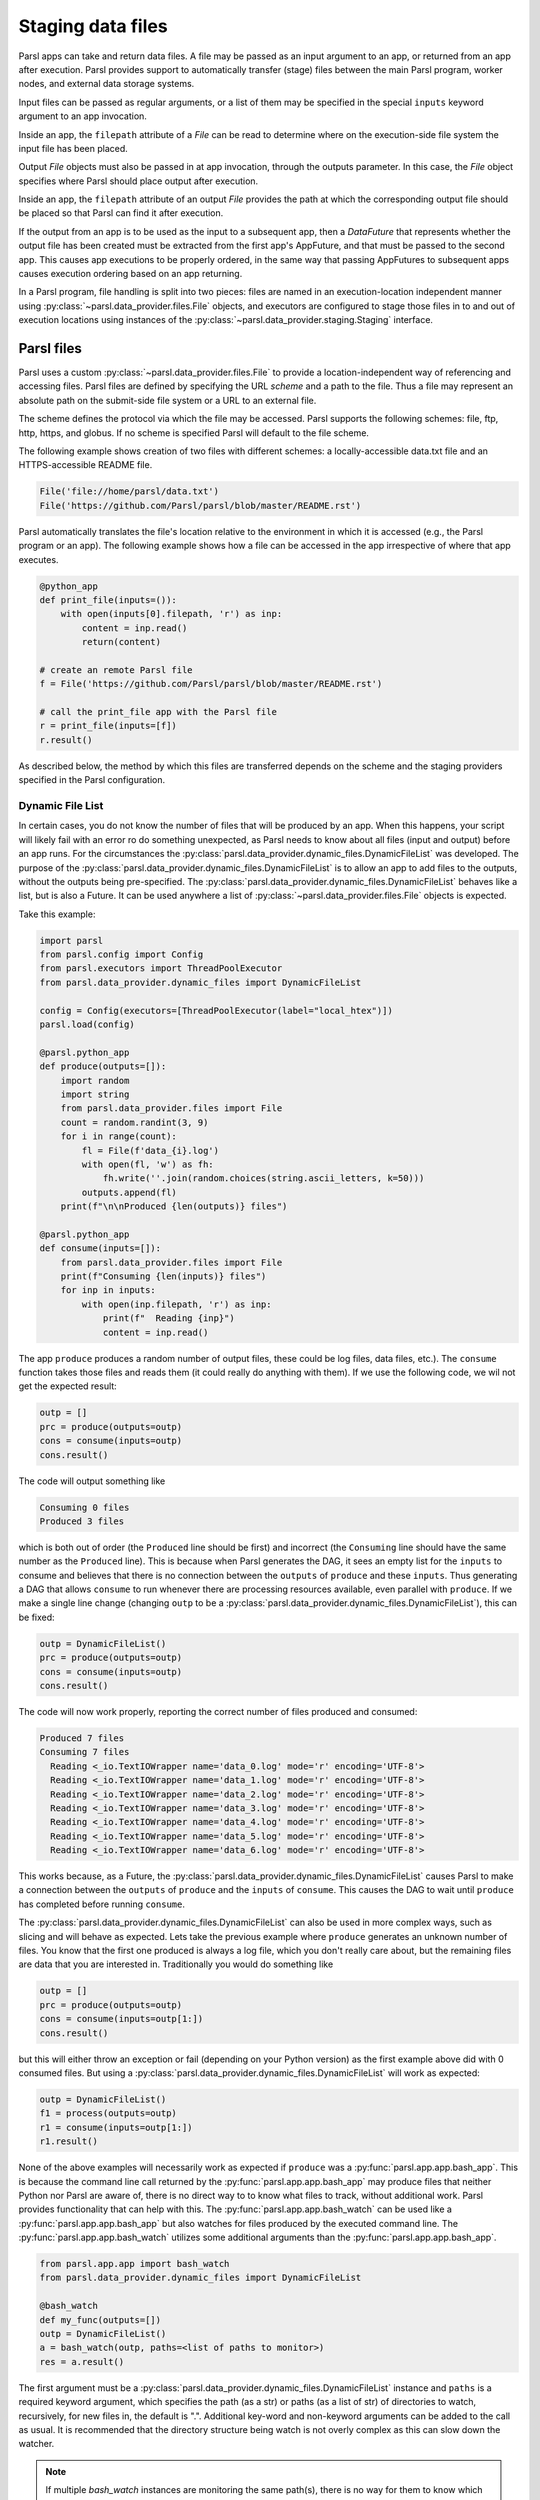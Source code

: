 .. _label-data:

Staging data files
==================

Parsl apps can take and return data files. A file may be passed as an input
argument to an app, or returned from an app after execution. Parsl
provides support to automatically transfer (stage) files between
the main Parsl program, worker nodes, and external data storage systems.

Input files can be passed as regular arguments, or a list of them may be
specified in the special ``inputs`` keyword argument to an app invocation.

Inside an app, the ``filepath`` attribute of a `File` can be read to determine
where on the execution-side file system the input file has been placed.

Output `File` objects must also be passed in at app invocation, through the
outputs parameter. In this case, the `File` object specifies where Parsl
should place output after execution.

Inside an app, the ``filepath`` attribute of an output
`File` provides the path at which the corresponding output file should be
placed so that Parsl can find it after execution.

If the output from an app is to be used as the input to a subsequent app,
then a `DataFuture` that represents whether the output file has been created
must be extracted from the first app's AppFuture, and that must be passed
to the second app. This causes app
executions to be properly ordered, in the same way that passing AppFutures
to subsequent apps causes execution ordering based on an app returning.

In a Parsl program, file handling is split into two pieces: files are named in an
execution-location independent manner using :py:class:`~parsl.data_provider.files.File`
objects, and executors are configured to stage those files in to and out of
execution locations using instances of the :py:class:`~parsl.data_provider.staging.Staging`
interface.


Parsl files
-----------

Parsl uses a custom :py:class:`~parsl.data_provider.files.File` to provide a
location-independent way of referencing and accessing files.
Parsl files are defined by specifying the URL *scheme* and a path to the file.
Thus a file may represent an absolute path on the submit-side file system
or a URL to an external file.

The scheme defines the protocol via which the file may be accessed.
Parsl supports the following schemes: file, ftp, http, https, and globus.
If no scheme is specified Parsl will default to the file scheme.

The following example shows creation of two files with different
schemes: a locally-accessible data.txt file and an HTTPS-accessible
README file.

.. code-block:: python

    File('file://home/parsl/data.txt')
    File('https://github.com/Parsl/parsl/blob/master/README.rst')


Parsl automatically translates the file's location relative to the
environment in which it is accessed (e.g., the Parsl program or an app).
The following example shows how a file can be accessed in the app
irrespective of where that app executes.

.. code-block:: python

    @python_app
    def print_file(inputs=()):
        with open(inputs[0].filepath, 'r') as inp:
            content = inp.read()
            return(content)

    # create an remote Parsl file
    f = File('https://github.com/Parsl/parsl/blob/master/README.rst')

    # call the print_file app with the Parsl file
    r = print_file(inputs=[f])
    r.result()

As described below, the method by which this files are transferred
depends on the scheme and the staging providers specified in the Parsl
configuration.


.. _label-dynamic-file-list:

Dynamic File List
^^^^^^^^^^^^^^^^^

In certain cases, you do not know the number of files that will be produced by an app. When this happens, your script
will likely fail with an error ro do something unexpected, as Parsl needs to know about all files (input and output)
before an app runs. For the circumstances the :py:class:`parsl.data_provider.dynamic_files.DynamicFileList` was
developed. The purpose of the :py:class:`parsl.data_provider.dynamic_files.DynamicFileList` is to allow an app to add
files to the outputs, without the outputs being pre-specified. The
:py:class:`parsl.data_provider.dynamic_files.DynamicFileList` behaves like a list, but is also a Future. It can be used
anywhere a list of :py:class:`~parsl.data_provider.files.File` objects is expected.

Take this example:

.. code-block:: python

    import parsl
    from parsl.config import Config
    from parsl.executors import ThreadPoolExecutor
    from parsl.data_provider.dynamic_files import DynamicFileList

    config = Config(executors=[ThreadPoolExecutor(label="local_htex")])
    parsl.load(config)

    @parsl.python_app
    def produce(outputs=[]):
        import random
        import string
        from parsl.data_provider.files import File
        count = random.randint(3, 9)
        for i in range(count):
            fl = File(f'data_{i}.log')
            with open(fl, 'w') as fh:
                fh.write(''.join(random.choices(string.ascii_letters, k=50)))
            outputs.append(fl)
        print(f"\n\nProduced {len(outputs)} files")

    @parsl.python_app
    def consume(inputs=[]):
        from parsl.data_provider.files import File
        print(f"Consuming {len(inputs)} files")
        for inp in inputs:
            with open(inp.filepath, 'r') as inp:
                print(f"  Reading {inp}")
                content = inp.read()

The app ``produce`` produces a random number of output files, these could be log files, data files, etc.). The
``consume`` function takes those files and reads them (it could really do anything with them). If we use the following
code, we wil not get the expected result:

.. code-block:: python

    outp = []
    prc = produce(outputs=outp)
    cons = consume(inputs=outp)
    cons.result()

The code will output something like

.. code-block:: bash

    Consuming 0 files
    Produced 3 files

which is both out of order (the ``Produced`` line should be first) and incorrect (the ``Consuming`` line should have the
same number as the ``Produced`` line). This is because when Parsl generates the DAG, it sees an empty list for the
``inputs`` to consume and believes that there is no connection between the ``outputs`` of ``produce`` and these
``inputs``. Thus generating a DAG that allows ``consume`` to run whenever there are processing resources available, even
parallel with ``produce``. If we make a single line change (changing ``outp`` to be a
:py:class:`parsl.data_provider.dynamic_files.DynamicFileList`), this can be fixed:

.. code-block:: python

    outp = DynamicFileList()
    prc = produce(outputs=outp)
    cons = consume(inputs=outp)
    cons.result()

The code will now work properly, reporting the correct number of files produced and consumed:

.. code-block:: bash

    Produced 7 files
    Consuming 7 files
      Reading <_io.TextIOWrapper name='data_0.log' mode='r' encoding='UTF-8'>
      Reading <_io.TextIOWrapper name='data_1.log' mode='r' encoding='UTF-8'>
      Reading <_io.TextIOWrapper name='data_2.log' mode='r' encoding='UTF-8'>
      Reading <_io.TextIOWrapper name='data_3.log' mode='r' encoding='UTF-8'>
      Reading <_io.TextIOWrapper name='data_4.log' mode='r' encoding='UTF-8'>
      Reading <_io.TextIOWrapper name='data_5.log' mode='r' encoding='UTF-8'>
      Reading <_io.TextIOWrapper name='data_6.log' mode='r' encoding='UTF-8'>

This works because, as a Future, the :py:class:`parsl.data_provider.dynamic_files.DynamicFileList` causes Parsl to make
a connection between the ``outputs`` of ``produce`` and the ``inputs`` of ``consume``. This causes the DAG to wait until
``produce`` has completed before running ``consume``.

The :py:class:`parsl.data_provider.dynamic_files.DynamicFileList` can also be used in more complex ways, such as slicing
and will behave as expected. Lets take the previous example where ``produce`` generates an unknown number of files. You
know that the first one produced is always a log file, which you don't really care about, but the remaining files are
data that you are interested in. Traditionally you would do something like

.. code-block:: python

    outp = []
    prc = produce(outputs=outp)
    cons = consume(inputs=outp[1:])
    cons.result()

but this will either throw an exception or fail (depending on your Python version) as the first example above did with 0
consumed files. But using a :py:class:`parsl.data_provider.dynamic_files.DynamicFileList` will work as expected:

.. code-block:: python

    outp = DynamicFileList()
    f1 = process(outputs=outp)
    r1 = consume(inputs=outp[1:])
    r1.result()

.. _label-bash-watcher:

None of the above examples will necessarily work as expected if ``produce`` was a :py:func:`parsl.app.app.bash_app`. This
is because the command line call returned by the :py:func:`parsl.app.app.bash_app` may produce files that neither Python
nor Parsl are aware of, there is no direct way to to know what files to track, without additional work. Parsl provides
functionality that can help with this. The :py:func:`parsl.app.app.bash_watch` can be used like a
:py:func:`parsl.app.app.bash_app` but also watches for files produced by the executed command line. The
:py:func:`parsl.app.app.bash_watch` utilizes some additional arguments than the :py:func:`parsl.app.app.bash_app`.

.. code-block:: python

    from parsl.app.app import bash_watch
    from parsl.data_provider.dynamic_files import DynamicFileList

    @bash_watch
    def my_func(outputs=[])
    outp = DynamicFileList()
    a = bash_watch(outp, paths=<list of paths to monitor>)
    res = a.result()

The first argument must be a :py:class:`parsl.data_provider.dynamic_files.DynamicFileList` instance and ``paths`` is a
required keyword argument, which specifies the path (as a str) or paths (as a list of str)
of directories to watch, recursively, for new files in, the default is ".". Additional key-word
and non-keyword arguments can be added to the call as usual. It is recommended that the directory
structure being watch is not overly complex as this can slow down the watcher.

.. note::
    If multiple `bash_watch` instances are monitoring the same path(s), there is no way for them to know which files
    were created by which `bash_app` instance. This may lead to incorrect file provenance records.

Staging providers
-----------------

Parsl is able to transparently stage files between at-rest locations and
execution locations by specifying a list of
:py:class:`~parsl.data_provider.staging.Staging` instances for an executor.
These staging instances define how to transfer files in and out of an execution
location. This list should be supplied as the ``storage_access``
parameter to an executor when it is constructed.

Parsl includes several staging providers for moving files using the
schemes defined above. By default, Parsl executors are created with
three common staging providers:
the NoOpFileStaging provider for local and shared file systems
and the HTTP(S) and FTP staging providers for transferring
files to and from remote storage locations. The following
example shows how to explicitly set the default staging providers.

.. code-block:: python

    from parsl.config import Config
    from parsl.executors import HighThroughputExecutor
    from parsl.data_provider.data_manager import default_staging

    config = Config(
        executors=[
            HighThroughputExecutor(
                storage_access=default_staging,
                # equivalent to the following
                # storage_access=[NoOpFileStaging(), FTPSeparateTaskStaging(), HTTPSeparateTaskStaging()],
            )
        ]
    )


Parsl further differentiates when staging occurs relative to
the app invocation that requires or produces files.
Staging either occurs with the executing task (*in-task staging*)
or as a separate task (*separate task staging*) before app execution.
In-task staging
uses a wrapper that is executed around the Parsl task and thus
occurs on the resource on which the task is executed. Separate
task staging inserts a new Parsl task in the graph and associates
a dependency between the staging task and the task that depends
on that file.  Separate task staging may occur on either the submit-side
(e.g., when using Globus) or on the execution-side (e.g., HTTPS, FTP).


NoOpFileStaging for Local/Shared File Systems
^^^^^^^^^^^^^^^^^^^^^^^^^^^^^^^^^^^^^^^^^^^^^

The NoOpFileStaging provider assumes that files specified either
with a path or with the ``file`` URL scheme are available both
on the submit and execution side. This occurs, for example, when there is a
shared file system. In this case, files will not moved, and the
File object simply presents the same file path to the Parsl program
and any executing tasks.

Files defined as follows will be handled by the NoOpFileStaging provider.

.. code-block:: python

    File('file://home/parsl/data.txt')
    File('/home/parsl/data.txt')


The NoOpFileStaging provider is enabled by default on all
executors. It can be explicitly set as the only
staging provider as follows.

.. code-block:: python

    from parsl.config import Config
    from parsl.executors import HighThroughputExecutor
    from parsl.data_provider.file_noop import NoOpFileStaging

    config = Config(
        executors=[
            HighThroughputExecutor(
                storage_access=[NoOpFileStaging()]
            )
        ]
    )


FTP, HTTP, HTTPS: separate task staging
^^^^^^^^^^^^^^^^^^^^^^^^^^^^^^^^^^^^^^^

Files named with the ``ftp``, ``http`` or ``https`` URL scheme will be
staged in using HTTP GET or anonymous FTP commands. These commands
will be executed as a separate
Parsl task that will complete before the corresponding app
executes. These providers cannot be used to stage out output files.

The following example defines a file accessible on a remote FTP server.

.. code-block:: python

    File('ftp://www.iana.org/pub/mirror/rirstats/arin/ARIN-STATS-FORMAT-CHANGE.txt')

When such a file object is passed as an input to an app, Parsl will download the file to whatever location is selected for the app to execute.
The following example illustrates how the remote file is implicitly downloaded from an FTP server and then converted. Note that the app does not need to know the location of the downloaded file on the remote computer, as Parsl abstracts this translation.

.. code-block:: python

    @python_app
    def convert(inputs=(), outputs=()):
        with open(inputs[0].filepath, 'r') as inp:
            content = inp.read()
            with open(outputs[0].filepath, 'w') as out:
                out.write(content.upper())

    # create an remote Parsl file
    inp = File('ftp://www.iana.org/pub/mirror/rirstats/arin/ARIN-STATS-FORMAT-CHANGE.txt')

    # create a local Parsl file
    out = File('file:///tmp/ARIN-STATS-FORMAT-CHANGE.txt')

    # call the convert app with the Parsl file
    f = convert(inputs=[inp], outputs=[out])
    f.result()

HTTP and FTP separate task staging providers can be configured as follows.

.. code-block:: python

    from parsl.config import Config
    from parsl.executors import HighThroughputExecutor
    from parsl.data_provider.http import HTTPSeparateTaskStaging
    from parsl.data_provider.ftp import FTPSeparateTaskStaging

    config = Config(
        executors=[
            HighThroughputExecutor(
                storage_access=[HTTPSeparateTaskStaging(), FTPSeparateTaskStaging()]
            )
        ]
    )

FTP, HTTP, HTTPS: in-task staging
^^^^^^^^^^^^^^^^^^^^^^^^^^^^^^^^^

These staging providers are intended for use on executors that do not have
a file system shared between each executor node.

These providers will use the same HTTP GET/anonymous FTP as the separate
task staging providers described above, but will do so in a wrapper around
individual app invocations, which guarantees that they will stage files to
a file system visible to the app.

A downside of this staging approach is that the staging tasks are less visible
to Parsl, as they are not performed as separate Parsl tasks.

In-task staging providers can be configured as follows.

.. code-block:: python

    from parsl.config import Config
    from parsl.executors import HighThroughputExecutor
    from parsl.data_provider.http import HTTPInTaskStaging
    from parsl.data_provider.ftp import FTPInTaskStaging

    config = Config(
        executors=[
            HighThroughputExecutor(
                storage_access=[HTTPInTaskStaging(), FTPInTaskStaging()]
            )
        ]
    )


Globus
^^^^^^

The ``Globus`` staging provider is used to transfer files that can be accessed
using Globus. A guide to using Globus is available `here
<https://docs.globus.org/how-to/get-started/>`_).

A file using the Globus scheme must specify the UUID of the Globus
endpoint and a path to the file on the endpoint, for example:

.. code-block:: python

        File('globus://037f054a-15cf-11e8-b611-0ac6873fc732/unsorted.txt')

Note: a Globus endpoint's UUID can be found in the Globus `Manage Endpoints <https://app.globus.org/endpoints>`_ page.

There must also be a Globus endpoint available with access to a
execute-side file system, because Globus file transfers happen
between two Globus endpoints.

Globus Configuration
""""""""""""""""""""

In order to manage where files are staged, users must configure the default ``working_dir`` on a remote location. This information is specified in the :class:`~parsl.executors.base.ParslExecutor` via the ``working_dir`` parameter in the :class:`~parsl.config.Config` instance. For example:

.. code-block:: python

        from parsl.config import Config
        from parsl.executors import HighThroughputExecutor

        config = Config(
            executors=[
                HighThroughputExecutor(
                    working_dir="/home/user/data"
                )
            ]
        )

Parsl requires knowledge of the Globus endpoint that is associated with an executor. This is done by specifying the ``endpoint_name`` (the UUID of the Globus endpoint that is associated with the system) in the configuration.

In some cases, for example when using a Globus `shared endpoint <https://www.globus.org/data-sharing>`_ or when a Globus endpoint is mounted on a supercomputer, the path seen by Globus is not the same as the local path seen by Parsl. In this case the configuration may optionally specify a mapping between the ``endpoint_path`` (the common root path seen in Globus), and the ``local_path`` (the common root path on the local file system), as in the following. In most cases, ``endpoint_path`` and ``local_path`` are the same and do not need to be specified.

.. code-block:: python

        from parsl.config import Config
        from parsl.executors import HighThroughputExecutor
        from parsl.data_provider.globus import GlobusStaging
        from parsl.data_provider.data_manager import default_staging

        config = Config(
            executors=[
                HighThroughputExecutor(
                    working_dir="/home/user/parsl_script",
                    storage_access=default_staging + [GlobusStaging(
                        endpoint_uuid="7d2dc622-2edb-11e8-b8be-0ac6873fc732",
                        endpoint_path="/",
                        local_path="/home/user"
                    )]
                )
            ]
        )


Globus Authorization
""""""""""""""""""""

In order to transfer files with Globus, the user must first authenticate.
The first time that Globus is used with Parsl on a computer, the program
will prompt the user to follow an authentication and authorization
procedure involving a web browser. Users can authorize out of band by
running the parsl-globus-auth utility. This is useful, for example,
when running a Parsl program in a batch system where it will be unattended.

.. code-block:: bash

        $ parsl-globus-auth
        Parsl Globus command-line authorizer
        If authorization to Globus is necessary, the library will prompt you now.
        Otherwise it will do nothing
        Authorization complete

rsync
^^^^^

The ``rsync`` utility can be used to transfer files in the ``file`` scheme in configurations where
workers cannot access the submit-side file system directly, such as when executing
on an AWS EC2 instance or on a cluster without a shared file system.
However, the submit-side file system must be exposed using rsync.

rsync Configuration
"""""""""""""""""""

``rsync`` must be installed on both the submit and worker side. It can usually be installed
by using the operating system package manager: for example, by ``apt-get install rsync``.

An `RSyncStaging` option must then be added to the Parsl configuration file, as in the following.
The parameter to RSyncStaging should describe the prefix to be passed to each rsync
command to connect from workers to the submit-side host. This will often be the username
and public IP address of the submitting system.

.. code-block:: python

        from parsl.data_provider.rsync import RSyncStaging

        config = Config(
            executors=[
                HighThroughputExecutor(
                    storage_access=[HTTPInTaskStaging(), FTPInTaskStaging(), RSyncStaging("benc@" + public_ip)],
                    ...
            )
        )

rsync Authorization
"""""""""""""""""""

The rsync staging provider delegates all authentication and authorization to the
underlying ``rsync`` command. This command must be correctly authorized to connect back to
the submit-side system. The form of this authorization will depend on the systems in
question.

The following example installs an ssh key from the submit-side file system and turns off host key
checking, in the ``worker_init`` initialization of an EC2 instance. The ssh key must have
sufficient privileges to run ``rsync`` over ssh on the submit-side system.

.. code-block:: python

        with open("rsync-callback-ssh", "r") as f:
            private_key = f.read()

        ssh_init = """
        mkdir .ssh
        chmod go-rwx .ssh

        cat > .ssh/id_rsa <<EOF
        {private_key}
        EOF

        cat > .ssh/config <<EOF
        Host *
          StrictHostKeyChecking no
        EOF

        chmod go-rwx .ssh/id_rsa
        chmod go-rwx .ssh/config

        """.format(private_key=private_key)

        config = Config(
            executors=[
                HighThroughputExecutor(
                    storage_access=[HTTPInTaskStaging(), FTPInTaskStaging(), RSyncStaging("benc@" + public_ip)],
                    provider=AWSProvider(
                    ...
                    worker_init = ssh_init
                    ...
                    )

            )
        )
